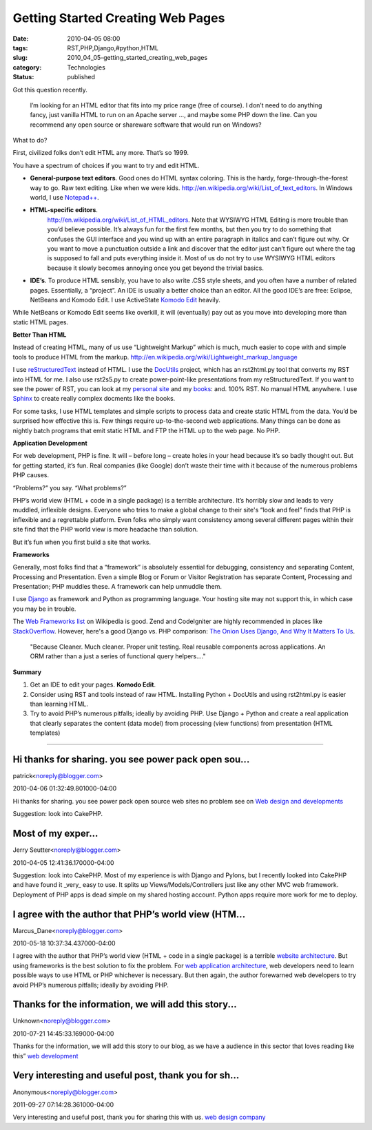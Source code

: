 Getting Started Creating Web Pages
==================================

:date: 2010-04-05 08:00
:tags: RST,PHP,Django,#python,HTML
:slug: 2010_04_05-getting_started_creating_web_pages
:category: Technologies
:status: published

Got this question recently.

    I’m looking for an HTML editor that fits into my price range (free
    of course). I don’t need to do anything fancy, just vanilla HTML
    to run on an Apache server ..., and maybe some PHP down the line.
    Can you recommend any open source or shareware software that would
    run on Windows?

What to do?

First, civilized folks don’t edit HTML any more. That’s so 1999.

You have a spectrum of choices if you want to try and edit HTML.

-   **General-purpose text editors**. Good ones do HTML syntax
    coloring. This is the hardy, forge-through-the-forest way to
    go. Raw text editing. Like when we were kids.
    http://en.wikipedia.org/wiki/List_of_text_editors. In Windows
    world, I use
    `Notepad++ <http://notepad-plus.sourceforge.net/uk/site.htm>`__.

-   **HTML-specific editors**.
     http://en.wikipedia.org/wiki/List_of_HTML_editors. Note that
     WYSIWYG HTML Editing is more trouble than you’d believe
     possible. It’s always fun for the first few months, but then
     you try to do something that confuses the GUI interface and you
     wind up with an entire paragraph in italics and can’t figure
     out why. Or you want to move a punctuation outside a link and
     discover that the editor just can’t figure out where the tag is
     supposed to fall and puts everything inside it. Most of us do
     not try to use WYSIWYG HTML editors because it slowly becomes
     annoying once you get beyond the trivial basics.

-   **IDE’s**. To produce HTML sensibly, you have to also write
    .CSS style sheets, and you often have a number of related
    pages. Essentially, a “project”. An IDE is usually a better
    choice than an editor. All the good IDE’s are free: Eclipse,
    NetBeans and Komodo Edit. I use ActiveState `Komodo
    Edit <http://www.activestate.com/komodo_edit/>`__ heavily.

While NetBeans or Komodo Edit seems like overkill, it will
(eventually) pay out as you move into developing more than static
HTML pages.

**Better Than HTML**

Instead of creating HTML, many of us use “Lightweight Markup”
which is much, much easier to cope with and simple tools to
produce HTML from the markup.
http://en.wikipedia.org/wiki/Lightweight_markup_language

I use
`reStructuredText <http://en.wikipedia.org/wiki/ReStructuredText>`__
instead of HTML. I use the
`DocUtils <http://en.wikipedia.org/wiki/ReStructuredText#Docutils>`__
project, which has an rst2html.py tool that converts my RST into
HTML for me. I also use rst2s5.py to create power-point-like
presentations from my reStructuredText. If you want to see the
power of RST, you can look at my `personal
site <http://homepage.mac.com/s_lott/steve/index.html>`__ and my
`books <http://homepage.mac.com/s_lott/books/index.html>`__: and.
100% RST. No manual HTML anywhere. I use
`Sphinx <http://sphinx.pocoo.org/>`__ to create really complex
docments like the books.

For some tasks, I use HTML templates and simple scripts to process
data and create static HTML from the data. You’d be surprised how
effective this is. Few things require up-to-the-second web
applications. Many things can be done as nightly batch programs
that emit static HTML and FTP the HTML up to the web page. No PHP.

**Application Development**

For web development, PHP is fine. It will – before long – create
holes in your head because it’s so badly thought out. But for
getting started, it’s fun. Real companies (like Google) don’t
waste their time with it because of the numerous problems PHP
causes.

“Problems?” you say. “What problems?”

PHP’s world view (HTML + code in a single package) is a terrible
architecture. It’s horribly slow and leads to very muddled,
inflexible designs. Everyone who tries to make a global change to
their site's “look and feel” finds that PHP is inflexible and a
regrettable platform. Even folks who simply want consistency among
several different pages within their site find that the PHP world
view is more headache than solution.

But it’s fun when you first build a site that works.

**Frameworks**

Generally, most folks find that a “framework” is absolutely
essential for debugging, consistency and separating Content,
Processing and Presentation. Even a simple Blog or Forum or
Visitor Registration has separate Content, Processing and
Presentation; PHP muddles these. A framework can help unmuddle
them.

I use `Django <http://www.djangoproject.com/>`__ as framework and
Python as programming language. Your hosting site may not support
this, in which case you may be in trouble.

The `Web Frameworks
list <http://en.wikipedia.org/wiki/Comparison_of_web_application_frameworks#PHP>`__
on Wikipedia is good. Zend and CodeIgniter are highly recommended
in places like
`StackOverflow <http://stackoverflow.com/questions/2648/what-php-framework-would-you-choose-for-a-new-application-and-why>`__.
However, here's a good Django vs. PHP comparison: `The Onion Uses
Django, And Why It Matters To
Us <http://www.reddit.com/r/django/comments/bhvhz/the_onion_uses_django_and_why_it_matters_to_us/>`__.

    "Because Cleaner. Much cleaner. Proper unit testing. Real reusable
    components across applications. An ORM rather than a just a series
    of functional query helpers...."

**Summary**

#.  Get an IDE to edit your pages. **Komodo Edit**.

#.  Consider using RST and tools instead of raw HTML. Installing
    Python + DocUtils and using rst2html.py is easier than learning
    HTML.

#.  Try to avoid PHP’s numerous pitfalls; ideally by avoiding PHP.
    Use Django + Python and create a real application that clearly
    separates the content (data model) from processing (view
    functions) from presentation (HTML templates)



-----

Hi thanks for sharing. you see power pack open sou...
-----------------------------------------------------

patrick<noreply@blogger.com>

2010-04-06 01:32:49.801000-04:00

Hi thanks for sharing. you see power pack open source web sites no
problem see on `Web design and
developments <http://www.itemplatez.com%22>`__


Suggestion: look into CakePHP.  

Most of my exper...
-----------------------------------------------------

Jerry Seutter<noreply@blogger.com>

2010-04-05 12:41:36.170000-04:00

Suggestion: look into CakePHP.
Most of my experience is with Django and Pylons, but I recently looked
into CakePHP and have found it \_very\_ easy to use. It splits up
Views/Models/Controllers just like any other MVC web framework.
Deployment of PHP apps is dead simple on my shared hosting account.
Python apps require more work for me to deploy.


I agree with the author that PHP’s world view (HTM...
-----------------------------------------------------

Marcus_Dane<noreply@blogger.com>

2010-05-18 10:37:34.437000-04:00

I agree with the author that PHP’s world view (HTML + code in a single
package) is a terrible `website
architecture <http://www.webbizdesigns.com/web-architecture>`__. But
using frameworks is the best solution to fix the problem. For `web
application
architecture <http://www.webbizdesigns.com/web-architecture>`__, web
developers need to learn possible ways to use HTML or PHP whichever is
necessary. But then again, the author forewarned web developers to try
avoid PHP’s numerous pitfalls; ideally by avoiding PHP.


Thanks for the information, we will add this story...
-----------------------------------------------------

Unknown<noreply@blogger.com>

2010-07-21 14:45:33.169000-04:00

Thanks for the information, we will add this story to our blog, as we
have a audience in this sector that loves reading like this” `web
development <http://www.fundootemplates.com>`__


Very interesting and useful post, thank you for sh...
-----------------------------------------------------

Anonymous<noreply@blogger.com>

2011-09-27 07:14:28.361000-04:00

Very interesting and useful post, thank you for sharing this with us.
`web design company <http://www.web-designs-company.com>`__






